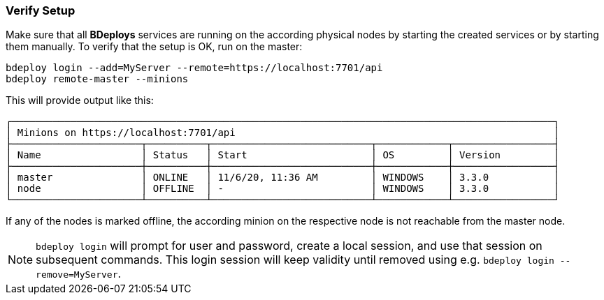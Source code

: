 === Verify Setup

Make sure that all *BDeploys* services are running on the according physical nodes by starting the created services or by starting them manually.
To verify that the setup is OK, run on the master:

 bdeploy login --add=MyServer --remote=https://localhost:7701/api
 bdeploy remote-master --minions

This will provide output like this:

 ┌────────────────────────────────────────────────────────────────────────────────────────────┐
 │ Minions on https://localhost:7701/api                                                      │
 ├──────────────────────┬──────────┬───────────────────────────┬────────────┬─────────────────┤
 │ Name                 │ Status   │ Start                     │ OS         │ Version         │
 ├──────────────────────┼──────────┼───────────────────────────┼────────────┼─────────────────┤
 │ master               │ ONLINE   │ 11/6/20, 11:36 AM         │ WINDOWS    │ 3.3.0           │
 │ node                 │ OFFLINE  │ -                         │ WINDOWS    │ 3.3.0           │
 └──────────────────────┴──────────┴───────────────────────────┴────────────┴─────────────────┘

If any of the nodes is marked offline, the according minion on the respective node is not reachable from the master node.

[NOTE]
`bdeploy login` will prompt for user and password, create a local session, and use that session on subsequent commands. This login session will keep validity until removed using e.g. `bdeploy login --remove=MyServer`.